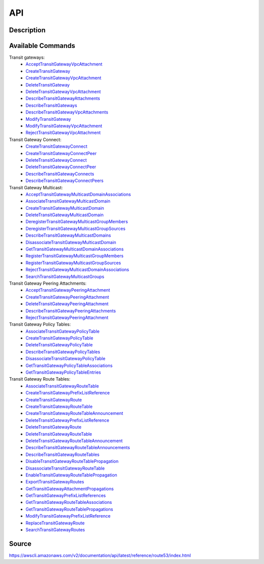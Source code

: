 API
_________________________________________________

Description
+++++++++++++++++++++++++++++++++++++++++++++++++


Available Commands
+++++++++++++++++++++++++++++++++++++++++++++++++


Transit gateways:
  * `AcceptTransitGatewayVpcAttachment <https://docs.aws.amazon.com/AWSEC2/latest/APIReference/API_AcceptTransitGatewayVpcAttachment.html>`_
  * `CreateTransitGateway <https://docs.aws.amazon.com/AWSEC2/latest/APIReference/API_CreateTransitGateway.html>`_
  * `CreateTransitGatewayVpcAttachment <https://docs.aws.amazon.com/AWSEC2/latest/APIReference/API_CreateTransitGatewayVpcAttachment.html>`_
  * `DeleteTransitGateway <https://docs.aws.amazon.com/AWSEC2/latest/APIReference/API_DeleteTransitGateway.html>`_
  * `DeleteTransitGatewayVpcAttachment <https://docs.aws.amazon.com/AWSEC2/latest/APIReference/API_DeleteTransitGatewayVpcAttachment.html>`_
  * `DescribeTransitGatewayAttachments <https://docs.aws.amazon.com/AWSEC2/latest/APIReference/API_DescribeTransitGatewayAttachments.html>`_
  * `DescribeTransitGateways <https://docs.aws.amazon.com/AWSEC2/latest/APIReference/API_DescribeTransitGateways.html>`_
  * `DescribeTransitGatewayVpcAttachments <https://docs.aws.amazon.com/AWSEC2/latest/APIReference/API_DescribeTransitGatewayVpcAttachments.html>`_
  * `ModifyTransitGateway <https://docs.aws.amazon.com/AWSEC2/latest/APIReference/API_ModifyTransitGateway.html>`_
  * `ModifyTransitGatewayVpcAttachment <https://docs.aws.amazon.com/AWSEC2/latest/APIReference/API_ModifyTransitGatewayVpcAttachment.html>`_
  * `RejectTransitGatewayVpcAttachment <https://docs.aws.amazon.com/AWSEC2/latest/APIReference/API_RejectTransitGatewayVpcAttachment.html>`_

Transit Gateway Connect:
  * `CreateTransitGatewayConnect <https://docs.aws.amazon.com/AWSEC2/latest/APIReference/API_CreateTransitGatewayConnect.html>`_
  * `CreateTransitGatewayConnectPeer <https://docs.aws.amazon.com/AWSEC2/latest/APIReference/API_CreateTransitGatewayConnectPeer.html>`_
  * `DeleteTransitGatewayConnect <https://docs.aws.amazon.com/AWSEC2/latest/APIReference/API_DeleteTransitGatewayConnect.html>`_
  * `DeleteTransitGatewayConnectPeer <https://docs.aws.amazon.com/AWSEC2/latest/APIReference/API_DeleteTransitGatewayConnectPeer.html>`_
  * `DescribeTransitGatewayConnects <https://docs.aws.amazon.com/AWSEC2/latest/APIReference/API_DescribeTransitGatewayConnects.html>`_
  * `DescribeTransitGatewayConnectPeers <https://docs.aws.amazon.com/AWSEC2/latest/APIReference/API_DescribeTransitGatewayConnectPeers.html>`_

Transit Gateway Multicast:
  * `AcceptTransitGatewayMulticastDomainAssociations <https://docs.aws.amazon.com/AWSEC2/latest/APIReference/API_AcceptTransitGatewayMulticastDomainAssociations.html>`_
  * `AssociateTransitGatewayMulticastDomain <https://docs.aws.amazon.com/AWSEC2/latest/APIReference/API_AssociateTransitGatewayMulticastDomain.html>`_
  * `CreateTransitGatewayMulticastDomain <https://docs.aws.amazon.com/AWSEC2/latest/APIReference/API_CreateTransitGatewayMulticastDomain.html>`_
  * `DeleteTransitGatewayMulticastDomain <https://docs.aws.amazon.com/AWSEC2/latest/APIReference/API_DeleteTransitGatewayMulticastDomain.html>`_
  * `DeregisterTransitGatewayMulticastGroupMembers <https://docs.aws.amazon.com/AWSEC2/latest/APIReference/API_DeregisterTransitGatewayMulticastGroupMembers.html>`_
  * `DeregisterTransitGatewayMulticastGroupSources <https://docs.aws.amazon.com/AWSEC2/latest/APIReference/API_DeregisterTransitGatewayMulticastGroupSources.html>`_
  * `DescribeTransitGatewayMulticastDomains <https://docs.aws.amazon.com/AWSEC2/latest/APIReference/API_DescribeTransitGatewayMulticastDomains.html>`_
  * `DisassociateTransitGatewayMulticastDomain <https://docs.aws.amazon.com/AWSEC2/latest/APIReference/API_DisassociateTransitGatewayMulticastDomain.html>`_
  * `GetTransitGatewayMulticastDomainAssociations <https://docs.aws.amazon.com/AWSEC2/latest/APIReference/API_GetTransitGatewayMulticastDomainAssociations.html>`_
  * `RegisterTransitGatewayMulticastGroupMembers <https://docs.aws.amazon.com/AWSEC2/latest/APIReference/API_RegisterTransitGatewayMulticastGroupMembers.html>`_
  * `RegisterTransitGatewayMulticastGroupSources <https://docs.aws.amazon.com/AWSEC2/latest/APIReference/API_RegisterTransitGatewayMulticastGroupSources.html>`_
  * `RejectTransitGatewayMulticastDomainAssociations <https://docs.aws.amazon.com/AWSEC2/latest/APIReference/API_RejectTransitGatewayMulticastDomainAssociations.html>`_
  * `SearchTransitGatewayMulticastGroups <https://docs.aws.amazon.com/AWSEC2/latest/APIReference/API_SearchTransitGatewayMulticastGroups.html>`_

Transit Gateway Peering Attachments:
  * `AcceptTransitGatewayPeeringAttachment <https://docs.aws.amazon.com/AWSEC2/latest/APIReference/API_AcceptTransitGatewayPeeringAttachment.html>`_
  * `CreateTransitGatewayPeeringAttachment <https://docs.aws.amazon.com/AWSEC2/latest/APIReference/API_CreateTransitGatewayPeeringAttachment.html>`_
  * `DeleteTransitGatewayPeeringAttachment <https://docs.aws.amazon.com/AWSEC2/latest/APIReference/API_DeleteTransitGatewayPeeringAttachment.html>`_
  * `DescribeTransitGatewayPeeringAttachments <https://docs.aws.amazon.com/AWSEC2/latest/APIReference/API_DescribeTransitGatewayPeeringAttachments.html>`_
  * `RejectTransitGatewayPeeringAttachment <https://docs.aws.amazon.com/AWSEC2/latest/APIReference/API_RejectTransitGatewayPeeringAttachment.html>`_

Transit Gateway Policy Tables:
  * `AssociateTransitGatewayPolicyTable <https://docs.aws.amazon.com/AWSEC2/latest/APIReference/API_AssociateTransitGatewayPolicyTable.html>`_
  * `CreateTransitGatewayPolicyTable <https://docs.aws.amazon.com/AWSEC2/latest/APIReference/API_CreateTransitGatewayPolicyTable.html>`_
  * `DeleteTransitGatewayPolicyTable <https://docs.aws.amazon.com/AWSEC2/latest/APIReference/API_DeleteTransitGatewayPolicyTable.html>`_
  * `DescribeTransitGatewayPolicyTables <https://docs.aws.amazon.com/AWSEC2/latest/APIReference/API_DescribeTransitGatewayPolicyTables.html>`_
  * `DisassociateTransitGatewayPolicyTable <https://docs.aws.amazon.com/AWSEC2/latest/APIReference/API_DisassociateTransitGatewayPolicyTable.html>`_
  * `GetTransitGatewayPolicyTableAssociations <https://docs.aws.amazon.com/AWSEC2/latest/APIReference/API_GetTransitGatewayPolicyTableAssociations.html>`_
  * `GetTransitGatewayPolicyTableEntries <https://docs.aws.amazon.com/AWSEC2/latest/APIReference/API_GetTransitGatewayPolicyTableEntries.html>`_

Transit Gateway Route Tables:
  * `AssociateTransitGatewayRouteTable <https://docs.aws.amazon.com/AWSEC2/latest/APIReference/API_AssociateTransitGatewayRouteTable.html>`_
  * `CreateTransitGatewayPrefixListReference <https://docs.aws.amazon.com/AWSEC2/latest/APIReference/API_CreateTransitGatewayPrefixListReference.html>`_
  * `CreateTransitGatewayRoute <https://docs.aws.amazon.com/AWSEC2/latest/APIReference/API_CreateTransitGatewayRoute.html>`_
  * `CreateTransitGatewayRouteTable <https://docs.aws.amazon.com/AWSEC2/latest/APIReference/API_CreateTransitGatewayRouteTable.html>`_
  * `CreateTransitGatewayRouteTableAnnouncement <https://docs.aws.amazon.com/AWSEC2/latest/APIReference/API_CreateTransitGatewayRouteTableAnnouncement.html>`_
  * `DeleteTransitGatewayPrefixListReference <https://docs.aws.amazon.com/AWSEC2/latest/APIReference/API_DeleteTransitGatewayPrefixListReference.html>`_
  * `DeleteTransitGatewayRoute <https://docs.aws.amazon.com/AWSEC2/latest/APIReference/API_DeleteTransitGatewayRoute.html>`_
  * `DeleteTransitGatewayRouteTable <https://docs.aws.amazon.com/AWSEC2/latest/APIReference/API_DeleteTransitGatewayRouteTable.html>`_
  * `DeleteTransitGatewayRouteTableAnnouncement <https://docs.aws.amazon.com/AWSEC2/latest/APIReference/API_DeleteTransitGatewayRouteTableAnnouncement.html>`_
  * `DescribeTransitGatewayRouteTableAnnouncements <https://docs.aws.amazon.com/AWSEC2/latest/APIReference/API_DescribeTransitGatewayRouteTableAnnouncements.html>`_
  * `DescribeTransitGatewayRouteTables <https://docs.aws.amazon.com/AWSEC2/latest/APIReference/API_DescribeTransitGatewayRouteTables.html>`_
  * `DisableTransitGatewayRouteTablePropagation <https://docs.aws.amazon.com/AWSEC2/latest/APIReference/API_DisableTransitGatewayRouteTablePropagation.html>`_
  * `DisassociateTransitGatewayRouteTable <https://docs.aws.amazon.com/AWSEC2/latest/APIReference/API_DisassociateTransitGatewayRouteTable.html>`_
  * `EnableTransitGatewayRouteTablePropagation <https://docs.aws.amazon.com/AWSEC2/latest/APIReference/API_EnableTransitGatewayRouteTablePropagation.html>`_
  * `ExportTransitGatewayRoutes <https://docs.aws.amazon.com/AWSEC2/latest/APIReference/API_ExportTransitGatewayRoutes.html>`_
  * `GetTransitGatewayAttachmentPropagations <https://docs.aws.amazon.com/AWSEC2/latest/APIReference/API_GetTransitGatewayAttachmentPropagations.html>`_
  * `GetTransitGatewayPrefixListReferences <https://docs.aws.amazon.com/AWSEC2/latest/APIReference/API_GetTransitGatewayPrefixListReferences.html>`_
  * `GetTransitGatewayRouteTableAssociations <https://docs.aws.amazon.com/AWSEC2/latest/APIReference/API_GetTransitGatewayRouteTableAssociations.html>`_
  * `GetTransitGatewayRouteTablePropagations <https://docs.aws.amazon.com/AWSEC2/latest/APIReference/API_GetTransitGatewayRouteTablePropagations.html>`_
  * `ModifyTransitGatewayPrefixListReference <https://docs.aws.amazon.com/AWSEC2/latest/APIReference/API_GetTransitGatewayRouteTablePropagations.html>`_
  * `ReplaceTransitGatewayRoute <https://docs.aws.amazon.com/AWSEC2/latest/APIReference/API_ReplaceTransitGatewayRoute.html>`_
  * `SearchTransitGatewayRoutes <https://docs.aws.amazon.com/AWSEC2/latest/APIReference/API_SearchTransitGatewayRoutes.html>`_


Source
+++++++++++++++++++++++++++++++++++++++++++++++++
https://awscli.amazonaws.com/v2/documentation/api/latest/reference/route53/index.html
